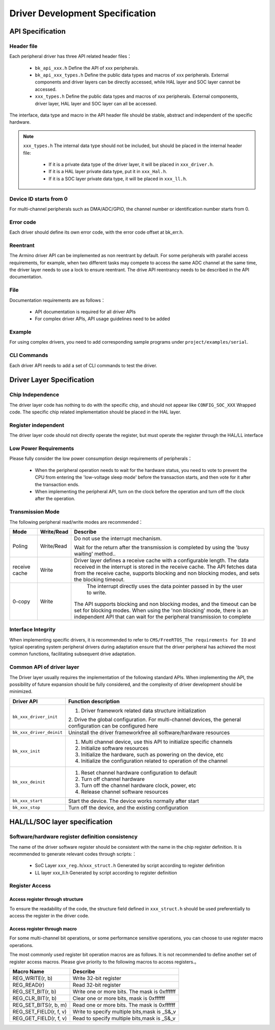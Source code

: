 Driver Development Specification
================================================================

API Specification
---------------------------------------------------

Header file
++++++++++++++++++++++++++++++++++++++++++++++++++++++++++++++++++++++++

Each peripheral driver has three API related header files：

 - ``bk_api_xxx.h`` Define the API of xxx peripherals.
 - ``bk_api_xxx_types.h`` Define the public data types and macros of xxx peripherals. External components and driver layers can be directly accessed, while HAL layer and SOC layer cannot be accessed.
 - ``xxx_types.h`` Define the public data types and macros of xxx peripherals. External components, driver layer, HAL layer and SOC layer can all be accessed.

The interface, data type and macro in the API header file should be stable, abstract and independent of the specific hardware.

.. note::

  ``xxx_types.h`` The internal data type should not be included, but should be placed in the internal header file:
  
   - If it is a private data type of the driver layer, it will be placed in ``xxx_driver.h``.
   - If it is a HAL layer private data type, put it in ``xxx_Hal.h``.
   - If it is a SOC layer private data type, it will be placed in ``xxx_ll.h``.


Device ID starts from 0
++++++++++++++++++++++++++++++++++++++++++++++++++++++++++++++++++++++++++++++++++++++++++++++++++++++++++++++++

For multi-channel peripherals such as DMA/ADC/GPIO, the channel number or identification number starts from 0.

Error code
++++++++++++++++++++++++++++++++++++++++++++++++++++++++++++++++++++++++++++++++++++++++++++++++++++

Each driver should define its own error code, with the error code offset at bk_err.h.


Reentrant
++++++++++++++++++++++++++++++++++++++++++++++++++++++++++++++++++++++++++++++++++++++++++++++++++++



The Armino driver API can be implemented as non reentrant by default. For some 
peripherals with parallel access requirements, for example, when two different 
tasks may compete to access the same ADC channel at the same time, the driver layer 
needs to use a lock to ensure reentrant. The drive API reentrancy needs to be 
described in the API documentation.


File
++++++++++++++++++++++++++++++++++++++++++++++++++++++++++++++++++++++++++++++++++++++++++++++++++++

Documentation requirements are as follows：

 - API documentation is required for all driver APIs
 - For complex driver APIs, API usage guidelines need to be added

Example
++++++++++++++++++++++++++++++++++++++++++++++++++++++++++++++++++++++++++++++++++++++++++++++++++++++++++++++++++

For using complex drivers, you need to add corresponding sample programs under ``project/examples/serial``.

CLI Commands
++++++++++++++++++++++++++++++++++++++++++++++++++++++++++++++++++++++++++++++++++++++

Each driver API needs to add a set of CLI commands to test the driver.

Driver Layer Specification
------------------------------------------------------------------------------------------------------------------------------

Chip Independence
+++++++++++++++++++++++++++++++++++++++++++++++++++++++++++++++++++++++++++++++++++++++++++++++++++++++++++++++++++++++++++++++++++++++

The driver layer code has nothing to do with the specific chip, and should not appear like ``CONFIG_SOC_XXX`` Wrapped code.
The specific chip related implementation should be placed in the HAL layer.


Register independent
++++++++++++++++++++++++++++++++++++++++++++++++++++++++++++++++++++++++++++++++++++++++++++++++++++++++++++++++++++++++++++++++++++++

The driver layer code should not directly operate the register, but must operate the register through the HAL/LL interface


Low Power Requirements
++++++++++++++++++++++++++++++++++++++++++++++++++++++++++++++++++++++++++++++++++++++++++++++++++++++++++++

Please fully consider the low power consumption design requirements of peripherals：

 - When the peripheral operation needs to wait for the hardware status, you need to vote to prevent the CPU from entering the 'low-voltage sleep mode' before the transaction starts, and then vote for it after the transaction ends.
 - When implementing the peripheral API, turn on the clock before the operation and turn off the clock after the operation.


Transmission Mode
++++++++++++++++++++++++++++++++++++++++++++++++++++++++++++++++++++++++

The following peripheral read/write modes are recommended：

================ =========== =================================================================================
Mode             Write/Read     Describe
================ =========== =================================================================================
Poling           Write/Read   Do not use the interrupt mechanism. 

                              Wait for the return after the transmission is completed by using
                              the 'busy waiting' method..

receive cache    Write        Driver layer defines a receive cache with a configurable length.
                              The data received in the interrupt is stored in the receive cache.
                              The API fetches data from the receive cache, supports blocking and 
                              non blocking modes, and sets the blocking timeout.

0-copy    	     Write        The interrupt directly uses the data pointer passed in by the user to write.
                              The API supports blocking and non blocking modes, and the timeout
                              can be set for blocking modes.
                              When using the 'non blocking' mode, there is an independent 
                              API that can wait for the peripheral transmission to complete
================ =========== =================================================================================

Interface Integrity
++++++++++++++++++++++++++++++++++++++++++++++++++++++++++++++++++++++++++++++++++++++++++++++++++++++++++

When implementing specific drivers, it is recommended to refer to 
``CMS/FreeRTOS_The requirements for IO`` and typical operating system peripheral drivers during
adaptation ensure that the driver peripheral has achieved the most common functions, facilitating
subsequent drive adaptation.


Common API of driver layer
++++++++++++++++++++++++++++++++++++++++++++++++++++++++++++++++++++++++++++++++++++

The Driver layer usually requires the implementation of the following standard APIs. 
When implementing the API, the possibility of future expansion should be fully considered, 
and the complexity of driver development should be minimized.

+------------------------+-----------------------------------------------------------------------+
| Driver API             |  Function description                                                 |
+========================+=======================================================================+
| ``bk_xxx_driver_init`` |  1. Driver framework related data structure initialization            |
|                        |  2. Drive the global configuration. For multi-channel devices,        |
|                        |  the general configuration can be configured here                     |
+------------------------+-----------------------------------------------------------------------+
|``bk_xxx_driver_deinit``|  Uninstall the driver framework\free all software/hardware resources  |
+------------------------+-----------------------------------------------------------------------+
| ``bk_xxx_init``        |  1. Multi channel device, use this API to initialize specific channels|
|                        |  2. Initialize software resources                                     |
|                        |  3. Initialize the hardware, such as powering on the device, etc      |
|                        |  4. Initialize the configuration related to operation of the channel  |
+------------------------+-----------------------------------------------------------------------+
| ``bk_xxx_deinit``      |  1. Reset channel hardware configuration to default                   |
|                        |  2. Turn off channel hardware                                         |
|                        |  3. Turn off the channel hardware clock, power, etc                   |
|                        |  4. Release channel software resources                                |
+------------------------+-----------------------------------------------------------------------+
| ``bk_xxx_start``       |  Start the device. The device works normally after start              |
+------------------------+-----------------------------------------------------------------------+
| ``bk_xxx_stop``        |  Turn off the device, and the existing configuration                  |
+------------------------+-----------------------------------------------------------------------+

HAL/LL/SOC layer specification
----------------------------------------------------------------------------------------------------

Software/hardware register definition consistency
+++++++++++++++++++++++++++++++++++++++++++++++++++++++++++++++++++++++++++++++++++++++++++++++++++++++

The name of the driver software register should be consistent with the name in the chip 
register definition. It is recommended to generate relevant codes through scripts:：

 - SoC Layer ``xxx_reg.h``/``xxx_struct.h`` Generated by script according to register definition
 - LL layer xxx_ll.h Generated by script according to register definition


Register Access
+++++++++++++++++++++++++++++++++++++++++++++++++++++++++++++++++++++++++++

Access register through structure
**************************************************************************

To ensure the readability of the code, the structure field defined in 
``xxx_struct.h`` should be used preferentially to access the register in 
the driver code.


Access register through macro
**************************************************************************

For some multi-channel bit operations, or some performance sensitive 
operations, you can choose to use register macro operations.

The most commonly used register bit operation macros are as follows.
It is not recommended to define another set of register access macros.
Please give priority to the following macros to access registers.。

+------------------------+-----------------------------------------------+
| Macro Name             |   Describe                                    |
+========================+===============================================+
|  REG_WRITE(r, b)       |  Write 32-bit register                        |
+------------------------+-----------------------------------------------+
|  REG_READ(r)           |  Read 32-bit register                         |
+------------------------+-----------------------------------------------+
|  REG_SET_BIT(r, b)     |  Write one or more bits. The mask is 0xffffff |
+------------------------+-----------------------------------------------+
|  REG_CLR_BIT(r, b)     |  Clear one or more bits, mask is 0xffffff     |
+------------------------+-----------------------------------------------+
|  REG_SET_BITS(r, b, m) |  Read one or more bits. The mask is 0xffffff  |
+------------------------+-----------------------------------------------+
|  REG_SET_FIELD(r, f, v)|  Write to specify multiple bits,mask is _S&_v |
+------------------------+-----------------------------------------------+
|  REG_GET_FIELD(r, f, v)|  Read to specify multiple bits,mask is _S&_v  |
+------------------------+-----------------------------------------------+
